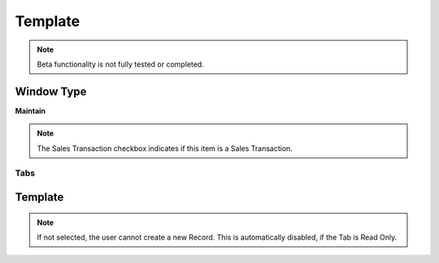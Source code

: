 
.. _window-template:

========
Template
========


.. note::
    Beta functionality is not fully tested or completed.

Window Type
-----------
\ **Maintain**\ 

.. note::
    The Sales Transaction checkbox indicates if this item is a Sales Transaction.


Tabs
====

Template
--------

.. note::
    If not selected, the user cannot create a new Record.  This is automatically disabled, if the Tab is Read Only.
